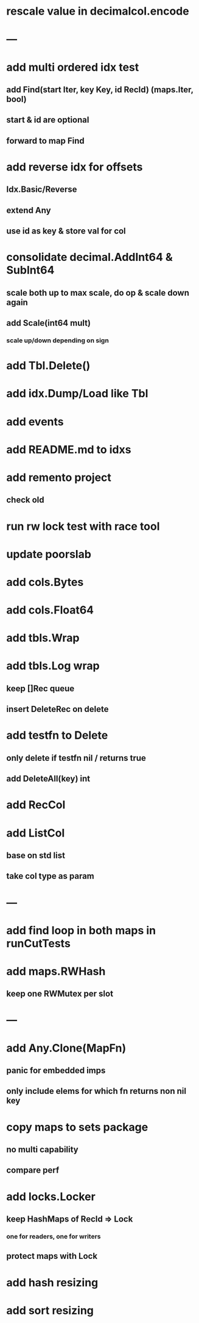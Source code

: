 * rescale value in decimalcol.encode

* ---

* add multi ordered idx test
** add Find(start Iter, key Key, id RecId) (maps.Iter, bool)
** start & id are optional
** forward to map Find

* add reverse idx for offsets
** Idx.Basic/Reverse
** extend Any
** use id as key & store val for col 

* consolidate decimal.AddInt64 & SubInt64
** scale both up to max scale, do op & scale down again
** add Scale(int64 mult)
*** scale up/down depending on sign

* add Tbl.Delete()

* add idx.Dump/Load like Tbl

* add events

* add README.md to idxs

* add remento project
** check old

* run rw lock test with race tool

* update poorslab

* add cols.Bytes
* add cols.Float64

* add tbls.Wrap

* add tbls.Log wrap
** keep []Rec queue
** insert DeleteRec on delete

* add testfn to Delete
** only delete if testfn nil / returns true
** add DeleteAll(key) int

* add RecCol

* add ListCol
** base on std list
** take col type as param

* ---

* add find loop in both maps in runCutTests

* add maps.RWHash
** keep one RWMutex per slot

* ---

* add Any.Clone(MapFn)
** panic for embedded imps
** only include elems for which fn returns non nil key

* copy maps to sets package
** no multi capability
** compare perf

* add locks.Locker
** keep HashMaps of RecId => Lock
*** one for readers, one for writers
** protect maps with Lock 

* add hash resizing

* add sort resizing
